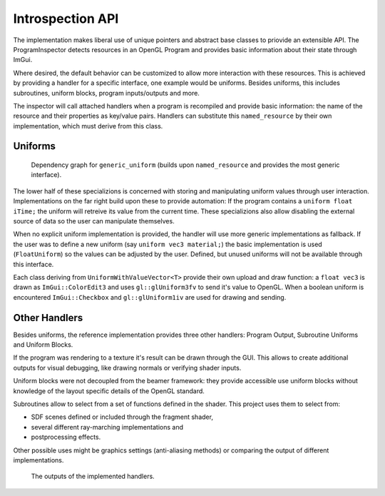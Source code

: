 Introspection API
=================

The implementation makes liberal use of unique pointers and abstract base classes to priovide an extensible API.
The ProgramInspector detects resources in an OpenGL Program and provides basic information about their state through ImGui.

Where desired, the default behavior can be customized to allow more interaction with these resources.
This is achieved by providing a handler for a specific interface, one example would be uniforms.
Besides uniforms, this includes subroutines, uniform blocks, program inputs/outputs and more.

The inspector will call attached handlers when a program is recompiled and provide basic information: the name of the resource and their properties as key/value pairs.
Handlers can substitute this ``named_resource`` by their own implementation, which must derive from this class.

Uniforms
--------

.. figure:: /out_doxygen/all/structminuseins_1_1handlers_1_1generic__uniform__inherit__graph.*

   Dependency graph for ``generic_uniform`` (builds upon ``named_resource`` and provides the most generic interface).
   
The lower half of these specializions is concerned with storing and manipulating uniform values through user interaction.
Implementations on the far right build upon these to provide automation:
If the program contains a ``uniform float iTime;`` the uniform will retreive its value from the current time.
These specializions also allow disabling the external source of data so the user can manipulate themselves.

When no explicit uniform implementation is provided, the handler will use more generic implementations as fallback.
If the user was to define a new uniform (say ``uniform vec3 material;``) the basic implementation is used (``FloatUniform``) so the values can be adjusted by the user.
Defined, but unused uniforms will not be available through this interface.

Each class deriving from ``UniformWithValueVector<T>`` provide their own upload and draw function:
a ``float vec3`` is drawn as ``ImGui::ColorEdit3`` and uses ``gl::glUniform3fv`` to send it's value to OpenGL.
When a boolean uniform is encountered ``ImGui::Checkbox`` and ``gl::glUniform1iv`` are used for drawing and sending.

Other Handlers
--------------

Besides uniforms, the reference implementation provides three other handlers: Program Output, Subroutine Uniforms and Uniform Blocks.

If the program was rendering to a texture it's result can be drawn through the GUI.
This allows to create additional outputs for visual debugging, like drawing normals or verifying shader inputs.

Uniform blocks were not decoupled from the beamer framework:
they provide accessible use uniform blocks without knowledge of the layout specific details of the OpenGL standard.

Subroutines allow to select from a set of functions defined in the shader.
This project uses them to select from:

- SDF scenes defined or included through the fragment shader,
- several different ray-marching implementations and
- postprocessing effects.

Other possible uses might be graphics settings (anti-aliasing methods) or comparing the output of different implementations.

.. figure:: /res/handlers.png

   The outputs of the implemented handlers.


